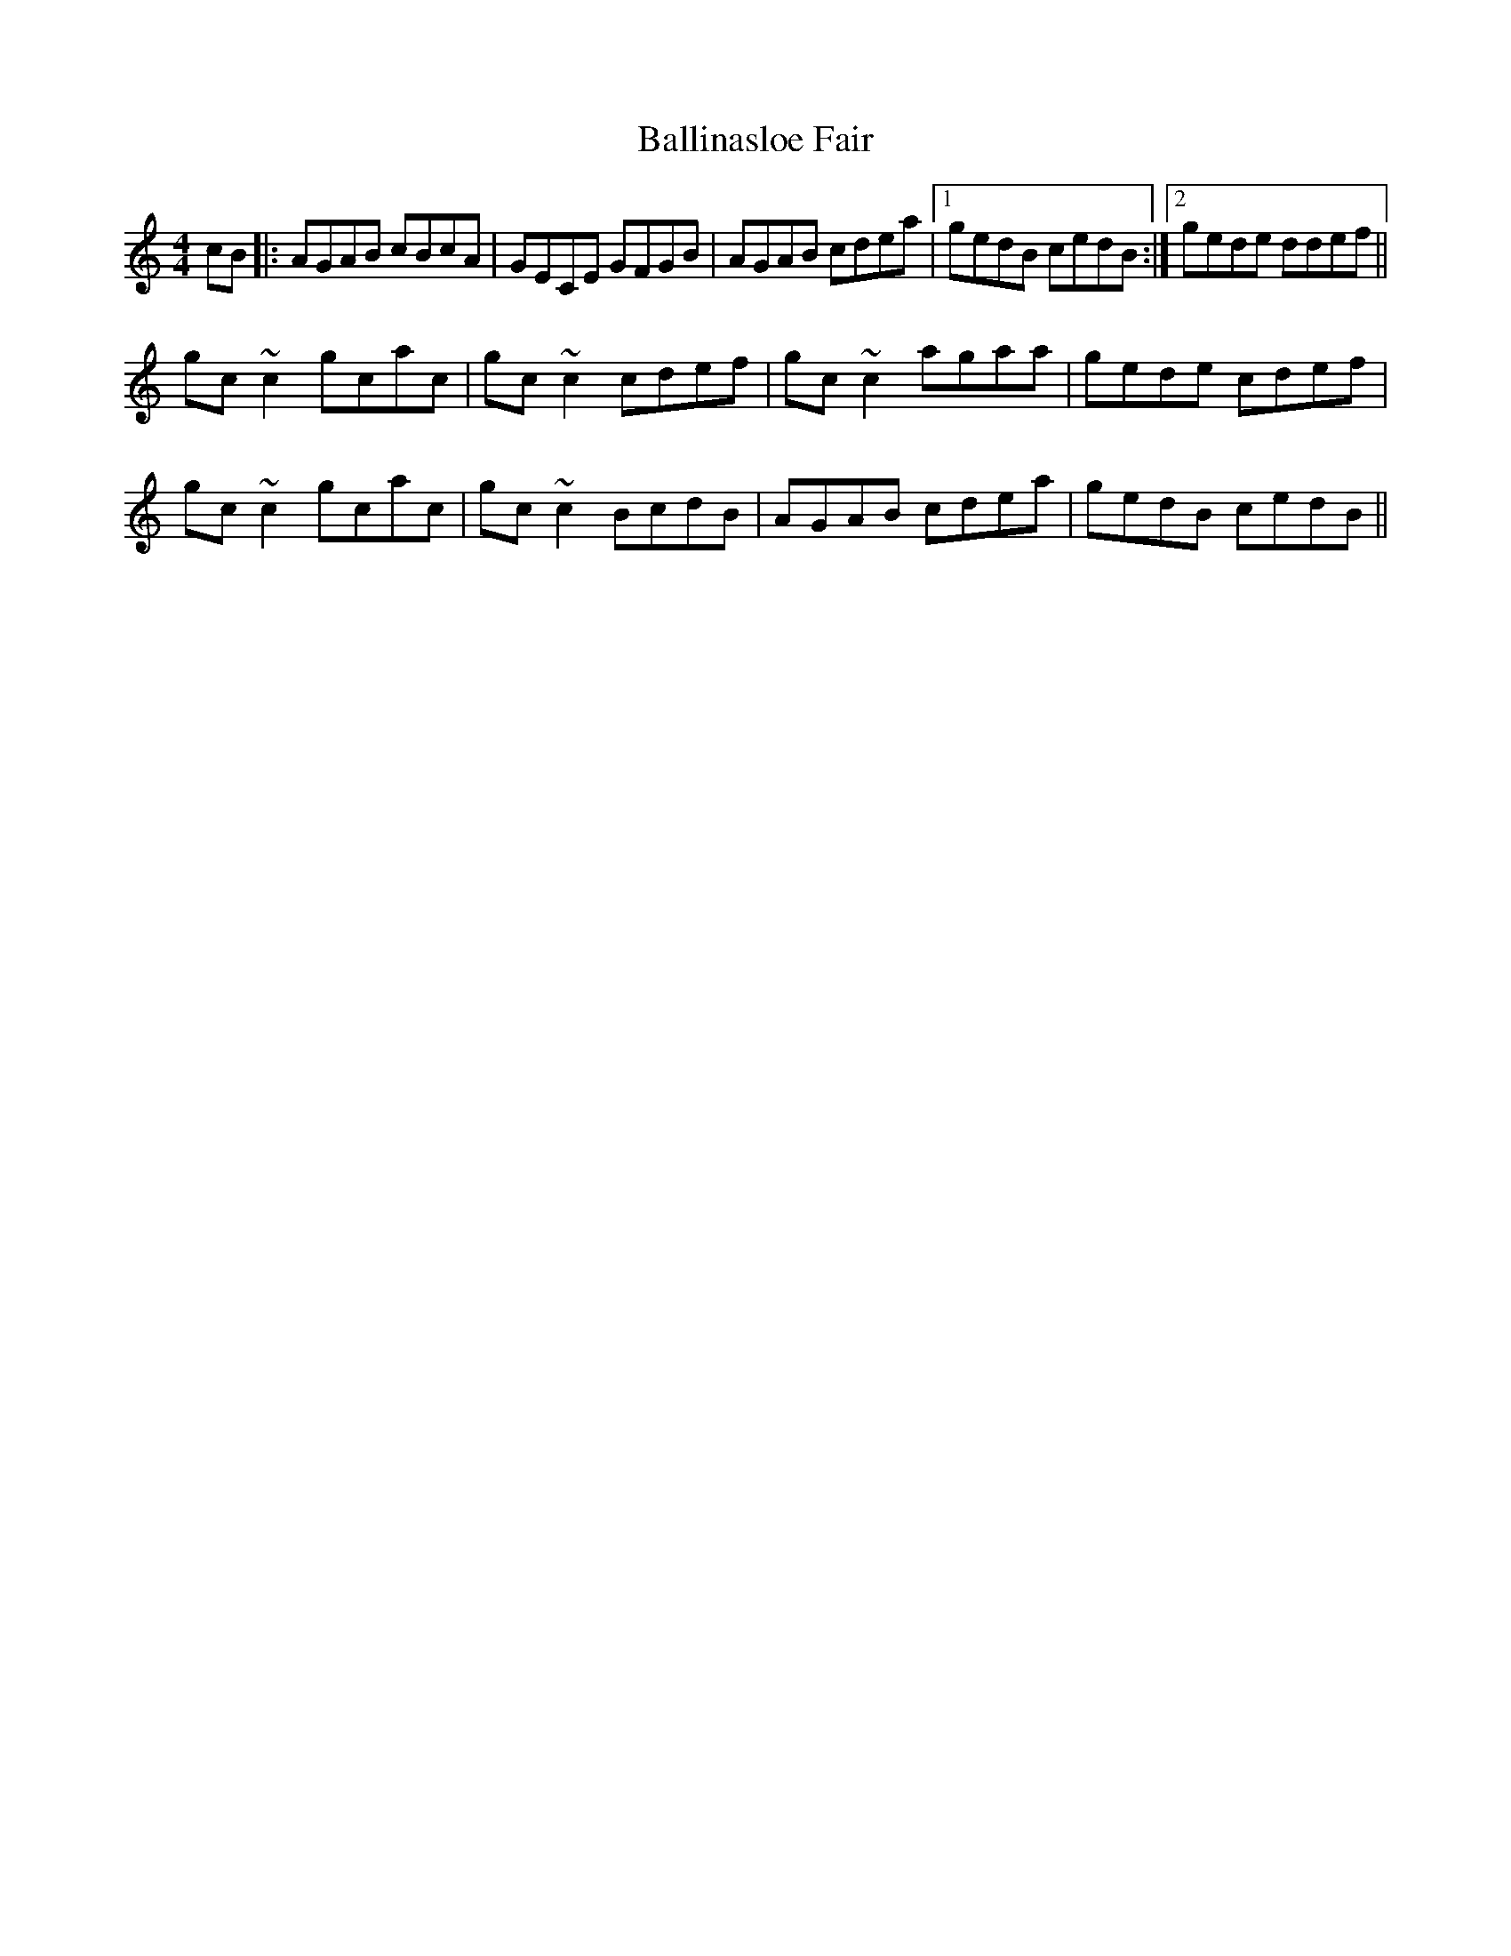 X: 2443
T: Ballinasloe Fair
R: reel
M: 4/4
K: Aminor
cB|:AGAB cBcA|GECE GFGB|AGAB cdea|1 gedB cedB:|2 gede ddef||
gc~c2 gcac|gc~c2 cdef|gc~c2 agaa|gede cdef|
gc~c2 gcac|gc~c2 BcdB|AGAB cdea|gedB cedB||

